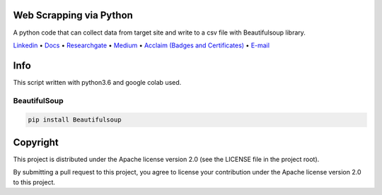 |Banner|


Web Scrapping via Python
=========================


A python code that can collect data from target site and write to a csv file with Beautifulsoup library.

`Linkedin <https://www.linkedin.com/in/fatih-teke-502798b4/>`_
• `Docs <https://github.com/gramya>`_
• `Researchgate <https://www.researchgate.net/profile/Fatih_Teke>`_
• `Medium <https://medium.com/@FatihTK>`_
• `Acclaim (Badges and Certificates) <https://www.youracclaim.com/users/fatih-teke/badges>`_
• `E-mail <fatihteke_1890@hotmail.com>`_

|Release| |CI| |Maintainability| |Coverage|  

|PyPI| |Packages|

Info
============

This script written with python3.6 and google colab used.

BeautifulSoup 
--------------------------

.. code-block:: bash

   pip install Beautifulsoup


Copyright
=========

This project is distributed under the Apache license version 2.0 (see the LICENSE file in the project root).

By submitting a pull request to this project, you agree to license your contribution under the Apache license version
2.0 to this project.



.. |Banner| image:: https://dvc.org/img/logo-github-readme.png
   :target: https://dvc.org
   :alt: DVC logo

.. |Release| image:: https://img.shields.io/badge/release-ok-brightgreen
   :target: https://travis-ci.com/iterative/dvc/branches
   :alt: Release

.. |CI| image:: https://img.shields.io/travis/com/iterative/dvc/master?label=dev&logo=travis
   :target: https://travis-ci.com/iterative/dvc/builds
   :alt: Travis dev branch

.. |Maintainability| image:: https://codeclimate.com/github/iterative/dvc/badges/gpa.svg
   :target: https://codeclimate.com/github/iterative/dvc
   :alt: Code Climate

.. |Coverage| image:: https://codecov.io/gh/iterative/dvc/branch/master/graph/badge.svg
   :target: https://codecov.io/gh/iterative/dvc
   :alt: Codecov


.. |PyPI| image:: https://img.shields.io/pypi/v/dvc.svg?label=pip&logo=PyPI&logoColor=white
   :target: https://pypi.org/project/dvc
   :alt: PyPI

.. |Packages| image:: https://img.shields.io/github/v/release/iterative/dvc?label=deb|pkg|rpm|exe&logo=GitHub
   :target: https://github.com/iterative/dvc/releases/latest
   :alt: deb|pkg|rpm|exe


